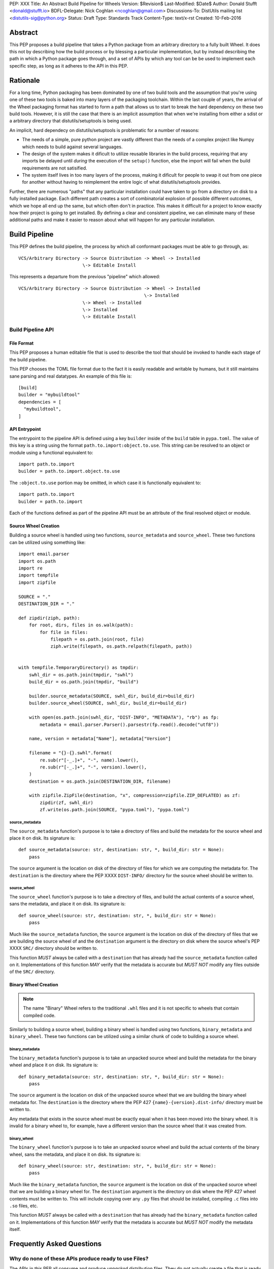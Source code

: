 PEP: XXX
Title: An Abstract Build Pipeline for Wheels
Version: $Revision$
Last-Modified: $Date$
Author: Donald Stufft <donald@stufft.io>
BDFL-Delegate: Nick Coghlan <ncoghlan@gmail.com>
Discussions-To: DistUtils mailing list <distutils-sig@python.org>
Status: Draft
Type: Standards Track
Content-Type: text/x-rst
Created: 10-Feb-2016


Abstract
========

This PEP proposes a build pipeline that takes a Python package from an
arbitrary directory to a fully built Wheel. It does this not by describing how
the build process or by blessing a particular implementation, but by instead
describing the path in which a Python package goes through, and a set of APIs
by which any tool can be be used to implement each specific step, as long as it
adheres to the API in this PEP.


Rationale
=========

For a long time, Python packaging has been dominated by one of two build tools
and the assumption that you're using one of these two tools is baked into many
layers of the packaging toolchain. Within the last couple of years, the arrival
of the Wheel packaging format has started to form a path that allows us to
start to break the hard dependency on these two build tools. However, it is
still the case that there is an implicit assumption that when we're installing
from either a sdist or a arbitrary directory that distutils/setuptools is being
used.

An implicit, hard dependecy on distutils/setuptools is problematic for a number
of reasons:

* The needs of a simple, pure python project are vastly different than the
  needs of a complex project like Numpy which needs to build against several
  languages.

* The design of the system makes it dificult to utilize reusable libraries in
  the build process, requiring that any imports be delayed until *during* the
  execution of the ``setup()`` function, else the import will fail when the
  build requirements are not satisified.

* The system itself lives in too many layers of the process, making it dificult
  for people to swap it out from one piece for another without having to
  reimplement the entire logic of what distutils/setuptools provides.

Further, there are numerous "paths" that any particular installation could have
taken to go from a directory on disk to a fully installed package. Each
different path creates a sort of combinatorial explosion of possible different
outcomes, which we hope all end up the same, but which often don't in practice.
This makes it difficult for a project to know exactly how their project is
going to get installed. By defining a clear and consistent pipeline, we can
eliminate many of these additional paths and make it easier to reason about
what will happen for any particular installation.


Build Pipeline
==============

This PEP defines the build pipeline, the process by which all conformant
packages must be able to go through, as::

    VCS/Arbitrary Directory -> Source Distribution -> Wheel -> Installed
                            \-> Editable Install

This represents a departure from the previous "pipeline" which allowed::

    VCS/Arbitrary Directory -> Source Distribution -> Wheel -> Installed
                                                   \-> Installed
                            \-> Wheel -> Installed
                            \-> Installed
                            \-> Editable Install


Build Pipeline API
------------------


File Format
~~~~~~~~~~~

This PEP proposes a human editable file that is used to describe the tool that
should be invoked to handle each stage of the build pipeline.

This PEP chooses the TOML file format due to the fact it is easily readable and
writable by humans, but it still maintains sane parsing and real datatypes. An
example of this file is::

    [build]
    builder = "mybuildtool"
    dependencies = [
      "mybuildtool",
    ]


API Entrypoint
~~~~~~~~~~~~~~

The entrypoint to the pipeline API is defined using a key ``builder`` inside of
the ``build`` table in ``pypa.toml``. The value of this key is a string using
the format ``path.to.import:object.to.use``. This string can be resolved to an
object or module using a functional equivalent to::

  import path.to.import
  builder = path.to.import.object.to.use

The ``:object.to.use`` portion may be omitted, in which case it is functionally
equivalent to::

  import path.to.import
  builder = path.to.import

Each of the functions defined as part of the pipeline API must be an attribute
of the final resolved object or module.


Source Wheel Creation
~~~~~~~~~~~~~~~~~~~~~

Building a source wheel is handled using two functions, ``source_metadata`` and
``source_wheel``. These two functions can be utilized using something like::

    import email.parser
    import os.path
    import re
    import tempfile
    import zipfile

    SOURCE = "."
    DESTINATION_DIR = "."

    def zipdir(ziph, path):
        for root, dirs, files in os.walk(path):
            for file in files:
                filepath = os.path.join(root, file)
                ziph.write(filepath, os.path.relpath(filepath, path))


    with tempfile.TemporaryDirectory() as tmpdir:
        swhl_dir = os.path.join(tmpdir, "swhl")
        build_dir = os.path.join(tmpdir, "build")

        builder.source_metadata(SOURCE, swhl_dir, build_dir=build_dir)
        builder.source_wheel(SOURCE, swhl_dir, build_dir=build_dir)

        with open(os.path.join(swhl_dir, "DIST-INFO", "METADATA"), "rb") as fp:
            metadata = email.parser.Parser().parsestr(fp.read().decode("utf8"))

        name, version = metadata["Name"], metadata["Version"]

        filename = "{}-{}.swhl".format(
            re.sub(r"[-_.]+", "-", name).lower(),
            re.sub(r"[-_.]+", "-", version).lower(),
        )
        destination = os.path.join(DESTINATION_DIR, filename)

        with zipfile.ZipFile(destination, "x", compression=zipfile.ZIP_DEFLATED) as zf:
            zipdir(zf, swhl_dir)
            zf.write(os.path.join(SOURCE, "pypa.toml"), "pypa.toml")


source_metadata
```````````````

The ``source_metadata`` function's purpose is to take a directory of files and
build the metadata for the source wheel and place it on disk. Its signature
is::


    def source_metadata(source: str, destination: str, *, build_dir: str = None):
        pass

The ``source`` argument is the location on disk of the directory of files for
which we are computing the metadata for. The ``destination`` is the directory
where the PEP XXXX ``DIST-INFO/`` directory for the source wheel should be
written to.


source_wheel
````````````

The ``source_wheel`` function's purpose is to take a directory of files, and
build the actual contents of a source wheel, sans the metadata, and place it
on disk. Its signature is::

    def source_wheel(source: str, destination: str, *, build_dir: str = None):
        pass

Much like the ``source_metadata`` function, the ``source`` argument is the
location on disk of the directory of files that we are building the source
wheel of and the ``destination`` argument is the directory on disk where the
source wheel's PEP XXXX ``SRC/`` directory should be written to.

This function *MUST* always be called with a ``destination`` that has already
had the ``source_metadata`` function called on it. Implementations of this
function *MAY* verify that the metadata is accurate but *MUST NOT* modify any
files outside of the ``SRC/`` directory.


Binary Wheel Creation
~~~~~~~~~~~~~~~~~~~~~

.. note::

    The name "Binary" Wheel refers to the traditional ``.whl`` files and it is
    not specific to wheels that contain compiled code.


Similarly to building a source wheel, building a binary wheel is handled using
two functions, ``binary_metadata`` and ``binary_wheel``. These two functions
can be utilized using a similar chunk of code to building a source wheel.


binary_metadata
```````````````

The ``binary_metadata`` function's purpose is to take an unpacked source wheel
and build the metadata for the binary wheel and place it on disk. Its signature
is::

    def binary_metadata(source: str, destination: str, *, build_dir: str = None):
        pass

The ``source`` argument is the location on disk of the unpacked source wheel
that we are building the binary wheel metadata for. The ``destination`` is the
directory where the PEP 427 ``{name}-{version}.dist-info/`` directory must be
written to.

Any metadata that exists in the source wheel must be exactly equal when it has
been moved into the binary wheel. It is invalid for a binary wheel to, for
example, have a different version than the source wheel that it was created
from.


binary_wheel
````````````

The ``binary_wheel`` function's purpose is to take an unpacked source wheel and
build the actual contents of the binary wheel, sans the metadata, and place it
on disk. Its signature is::

    def binary_wheel(source: str, destination: str, *, build_dir: str = None):
        pass

Much like the ``binary_metadata`` function, the ``source`` argument is the
location on disk of the unpacked source wheel that we are building a binary
wheel for. The ``destination`` argument is the directory on disk where the
PEP 427 wheel contents must be written to. This will include copying over any
``.py`` files that should be installed, compiling ``.c`` files into ``.so``
files, etc.

This function *MUST* always be called with a ``destination`` that has already
had the ``binary_metadata`` function called on it. Implementations of this
function *MAY* verify that the metadata is accurate but *MUST NOT* modify the
metadata itself.


Frequently Asked Questions
==========================

Why do none of these APIs produce ready to use Files?
-----------------------------------------------------

The APIs in this PEP all consume and produce *unpacked* distribution files.
They do not actually create a file that is ready to be uploaded. This allows
these tools to have a smaller focus, they don't need to worry about how to
format the filenames, what compression to use, etc. They only need to do the
bare minimum. It also makes it possible for tools to optimize the procedure a
bit by skipping needless pack+compress -> decompress/unpack cycles that would
otherwise be required. For instance, if someone is building a wheel from an
arbitrary directory, the tooling could generate an unpacked source distribution
in a temporary directory, then skip compressing it and just send that directly
into the wheel build stage.

Of course, this means that these APIs are not, on their own, enough to produce
a working file to ditribute. Instead it will be the job of a higher level tool
to handle this. The reference implementation will be implemented in the twine
tool, where authors will be able to do things like replace ``setup.py sdist``
with ``twine sdist .`` or similar. This higher level tool, ``twine`` in this
example, would be responsible for any compression/decompression and such that
are required. This allows end users to have a consistent tool that can operate
on all packages, without having to care or worry about what tooling is required
to actually operate on that package.


Why TOML instead of JSON/YAML/INI/etc?
--------------------------------------

Immediately, JSON is an attractive choice because it is included in the
standard library which makes it trivial to include support for it and it has
real data types which makes it nicer than INI. However, JSON is not a good
format for humans to have to write by hand. It lacks important things like
comments and it has issues like trailing commas in lists/dictionaries that make
it trivial for a human to accidently have invalid JSON.

YAML is a popular alternative to JSON for human writable files, made nicer by
the fact that JSON is actually a subset of YAML. However, it is not included in
the stdlib and the main library for parsing it includes (optional) C extensions
but more importantly, it does not use a single source for Python 2.x and 3.x
which means that projects like pip cannot utilize them.

INI is also supported in the standard library, however it's lack of real data
types makes it dificult to easily represent more complicated concepts in it.
At this time we don't have incredibly complicated needs, however it's expected
that other projects, particularly the build tools, may decide to reuse this
file to keep all of the build configuration in one location and those projects
are likely to have a more complex requirement.

TOML has real data types, and it's friendly enough that huamns can easily write
it and it has useful features like comments. Finally it is available in OSS
licensed, pure Python, single 2.x/3.x source libraries that projects like pip
can use. The choice of TOML represents a pragmatic compromise.


Why a Python API instead of a CLI Based API?
--------------------------------------------

.. note::

    Steal the explanation from PEP 517.


What about Editable Installs?
-----------------------------

.. note::

    Is this reasonable? Does our Pipeline prevent a reasonable editable
    install? What does an editable install entail? Arguably breaking
    ``pip install -e`` for projects that decide to switch to this feature is
    a negative.

    The current editable install code *typically* does an inplace build, drops
    a .egg-info metadata into the directory and then creates a egg-link
    (similar to a symlink). This means that for projects that are pure python,
    you can edit your .py files and changes will be reflected immediately,
    however for projects that have any sort of build step, it requires running
    another inplace build to regenerate the files. In addition, if a project
    needs to modify the .py files at all (such as with 2to3) this cannot be
    done in place, and instead the current code builds to a build directory and
    then uses that instead. Editable installs *also* install any scripts that
    need to be generated as part of the installation.

    In addition, editable installs currently have a problem with stale
    metadata. If you use a system that say, uses a git derived version, then
    it's possible that between the point that the metadata file was generated
    during the editable install, and when the code has run, commits have
    occured and the version has increased. This can lead to problems if the
    software checks the version at all.

    All in all, coming up with a signifcantly better editable install is
    absolutely outside of the scope of this PEP, however trying to get
    something similar to the status quo may not be. It comes down to whether
    baking in a "broken" but status quo API into the pipeline API that allows
    us to not break ``pip install -e`` is a better choice than

This was mentioned earlier in the build pipeline, but this API doesn't actually
contain any mechanism for handling an editable install. This is on purpose. The
topic of editable installs is a complicated set of trade offs with a number of
edge cases. It is the opinion of this PEP that this deserves it's own PEP and
thus it defers sorting out the solution to a future PEP. This means that things
like ``pip install -e`` cannot (currently) be used for a project taking
advantage of this PEP.


How do I support Incremental or Cached Builds?
----------------------------------------------

Building a project is a non-trivial task in many cases and this process can
sometimes take a *very* long time to actually complete. While this PEP assumes
that by default, projects will be built fresh each time, it can be used in a
way that supports incremental and cached building.

All of the pipeline API functions accept an optional, ``build_dir`` parameter
and if provided the build tool should use that to build the project in. If a
user wishes to enable incremental or cached building, they can pass in a set
build directory to that command and reuse that directory between invocation.
The build system can than reuse any still valid files from within that build
directory instead of having to recompute them.

This may look something like: ``pip install --build-dir ./build/ .``.


Rejected Proposals
==================

Define the ``setup.py`` API contract
------------------------------------

A sort of "minimally invasive" option is to simply define the commands and
options that we require of the ``setup.py`` interface. This would allow us to
continue to use distutils/setuptools as we do now, but still allow people to
write their own build tool implementations.

However, this isn't all we would need to do, because part of the problem with
the current toolchain is that there is no mechanism to declare the things that
need to be installed prior to executing the ``setup.py`` file. The only thing
close is the ``setup_requires`` option in setuptools. This has a number of
problems though, since the item being invoked is in control of trying to
satisify the dependencies, options like which repositories should be installed
from and the like cannot easily be passed down into that invocation.
Additionally, since setuptools doesn't have control of the process until the
``setup()`` function is being called, anything that relies on those libraries
being installed must be delayed until later on in the execution.

Thus it is the opinion of this PEP that to make this solution palatable it
would require defining a seperate, static file, that can be used to indicate
what dependencies need to be installed prior to executing the ``setup.py``.

Additionally, the current system has the problem that the pipeline that a
project goes through isn't well defined which has, in real world situations,
caused problems where invoking it in one way would cause different outcomes.

Additionally, for projects that are not distutils/esque, the outcome will be to
have a tiny shim ``setup.py`` that does nothing but invoke the real build
system. It is the opinion of this PEP that it is better to just invoke the real
build system directly instead of going through the ``setup.py`` shim.


Allow replacing setup\.y invocations with something else
-------------------------------------------------------

PEP 516 and PEP 517 propose other alternatives which combines the ability to
specify "bootstrap" dependencies in a static file and then it simply replaces
the invocations that pip would do to ``setup.py egg_info`` and
``setup.py bdist_wheel`` with another invocation.

It is the opinion of this PEP that this does not go far enough in what it hopes
to accomplish, and infact it represents a regression in some forms.

First, it does not mandate any sort of ability to create a source distribution,
however not creating a source distribution is something that should be frowned
upon in the general case since it prevents downstream distributors like Debian
from being able to redistribute the code provided by that project.

PEP 516 punts on this decision since it's not strictly related to the concept
of building, however since distutils/setuptools currently handles both
situations you cannot replace distutils/setuptools for one part of that
operation without also replacing it for the other, so it is the opinion of this
PEP that any method of replacing setuptools for building wheels *must* also
include a method for replacing setuptools for building sdists. To do otherwise
would incentivize people to either not use the new system, or more likely, to
not produce source distributions at all.

Similarly, PEP 517 mostly punts on the issue as well, however it does define
somewhat what a sdist is. It is the opinion of this PEP, that the sdist
definition provided by PEP 517 conflates the idea of a sdist with the idea of
a source tree directory (such as with a VCS) however those two items are
similar, but different concepts.

Secondly, it does not specify any particular kind of pipeline that a build must
go through. It is the opinion of this PEP that it should. The reasons for this
are:

* If you can go from an arbitrary directory straight to a wheel or to an
  install than all layers of the process need to know how to do things like
  generate a version from a VCS revision (for projects that wish that) instead
  of that needing to be something that only exists in the sdist stage. This
  makes it hard to have two different tools handling the actual build process
  of the wheel, and the process of creating the sdist. By defining a set
  pipeline each tool

* Every additional "path" that an installation can take through the process
  complicates the tooling and the mental model required to handle the
  ecosystem. Limiting the paths instead makes it much easier to reason about.



Copyright
=========

This document has been placed in the public domain.


..
   Local Variables:
   mode: indented-text
   indent-tabs-mode: nil
   sentence-end-double-space: t
   fill-column: 70
   coding: utf-8

